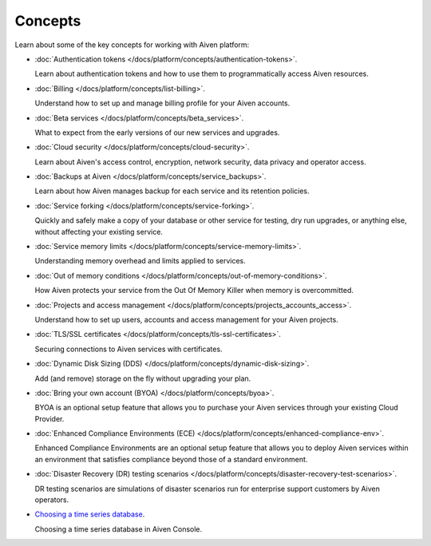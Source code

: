 Concepts
========

Learn about some of the key concepts for working with Aiven platform:

* :doc:`Authentication tokens </docs/platform/concepts/authentication-tokens>`.

  Learn about authentication tokens and how to use them to programmatically access Aiven resources.

* :doc:`Billing </docs/platform/concepts/list-billing>`.

  Understand how to set up and manage billing profile for your Aiven accounts.

* :doc:`Beta services </docs/platform/concepts/beta_services>`.

  What to expect from the early versions of our new services and upgrades.

* :doc:`Cloud security </docs/platform/concepts/cloud-security>`.

  Learn about Aiven's access control, encryption, network security, data privacy and operator access.

* :doc:`Backups at Aiven </docs/platform/concepts/service_backups>`.

  Learn about how Aiven manages backup for each service and its retention policies.

* :doc:`Service forking </docs/platform/concepts/service-forking>`.

  Quickly and safely make a copy of your database or other service for testing, dry run upgrades, or anything else, without affecting your existing service.

* :doc:`Service memory limits </docs/platform/concepts/service-memory-limits>`.

  Understanding memory overhead and limits applied to services.

* :doc:`Out of memory conditions </docs/platform/concepts/out-of-memory-conditions>`.

  How Aiven protects your service from the Out Of Memory Killer when memory is overcommitted.

* :doc:`Projects and access management </docs/platform/concepts/projects_accounts_access>`.

  Understand how to set up users, accounts and access management for your Aiven projects.

* :doc:`TLS/SSL certificates </docs/platform/concepts/tls-ssl-certificates>`.

  Securing connections to Aiven services with certificates.

* :doc:`Dynamic Disk Sizing (DDS) </docs/platform/concepts/dynamic-disk-sizing>`.

  Add (and remove) storage on the fly without upgrading your plan.

* :doc:`Bring your own account (BYOA) </docs/platform/concepts/byoa>`.

  BYOA is an optional setup feature that allows you to purchase your Aiven services through your existing Cloud Provider.

* :doc:`Enhanced Compliance Environments (ECE) </docs/platform/concepts/enhanced-compliance-env>`.

  Enhanced Compliance Environments are an optional setup feature that allows you to deploy Aiven services within an environment that satisfies compliance beyond those of a standard environment.

* :doc:`Disaster Recovery (DR) testing scenarios </docs/platform/concepts/disaster-recovery-test-scenarios>`.
  
  DR testing scenarios are simulations of disaster scenarios run for enterprise support customers by Aiven operators.

* `Choosing a time series database`_.
  
  Choosing a time series database in Aiven Console.

.. We would like to use a :doc: role for this, but at 2022-08, vale will
   spell-check the URL if we do so, and complain about 'timeseries'
.. _`Choosing a time series database`: https://developer.aiven.io/docs/platform/concepts/choosing-timeseries-database
